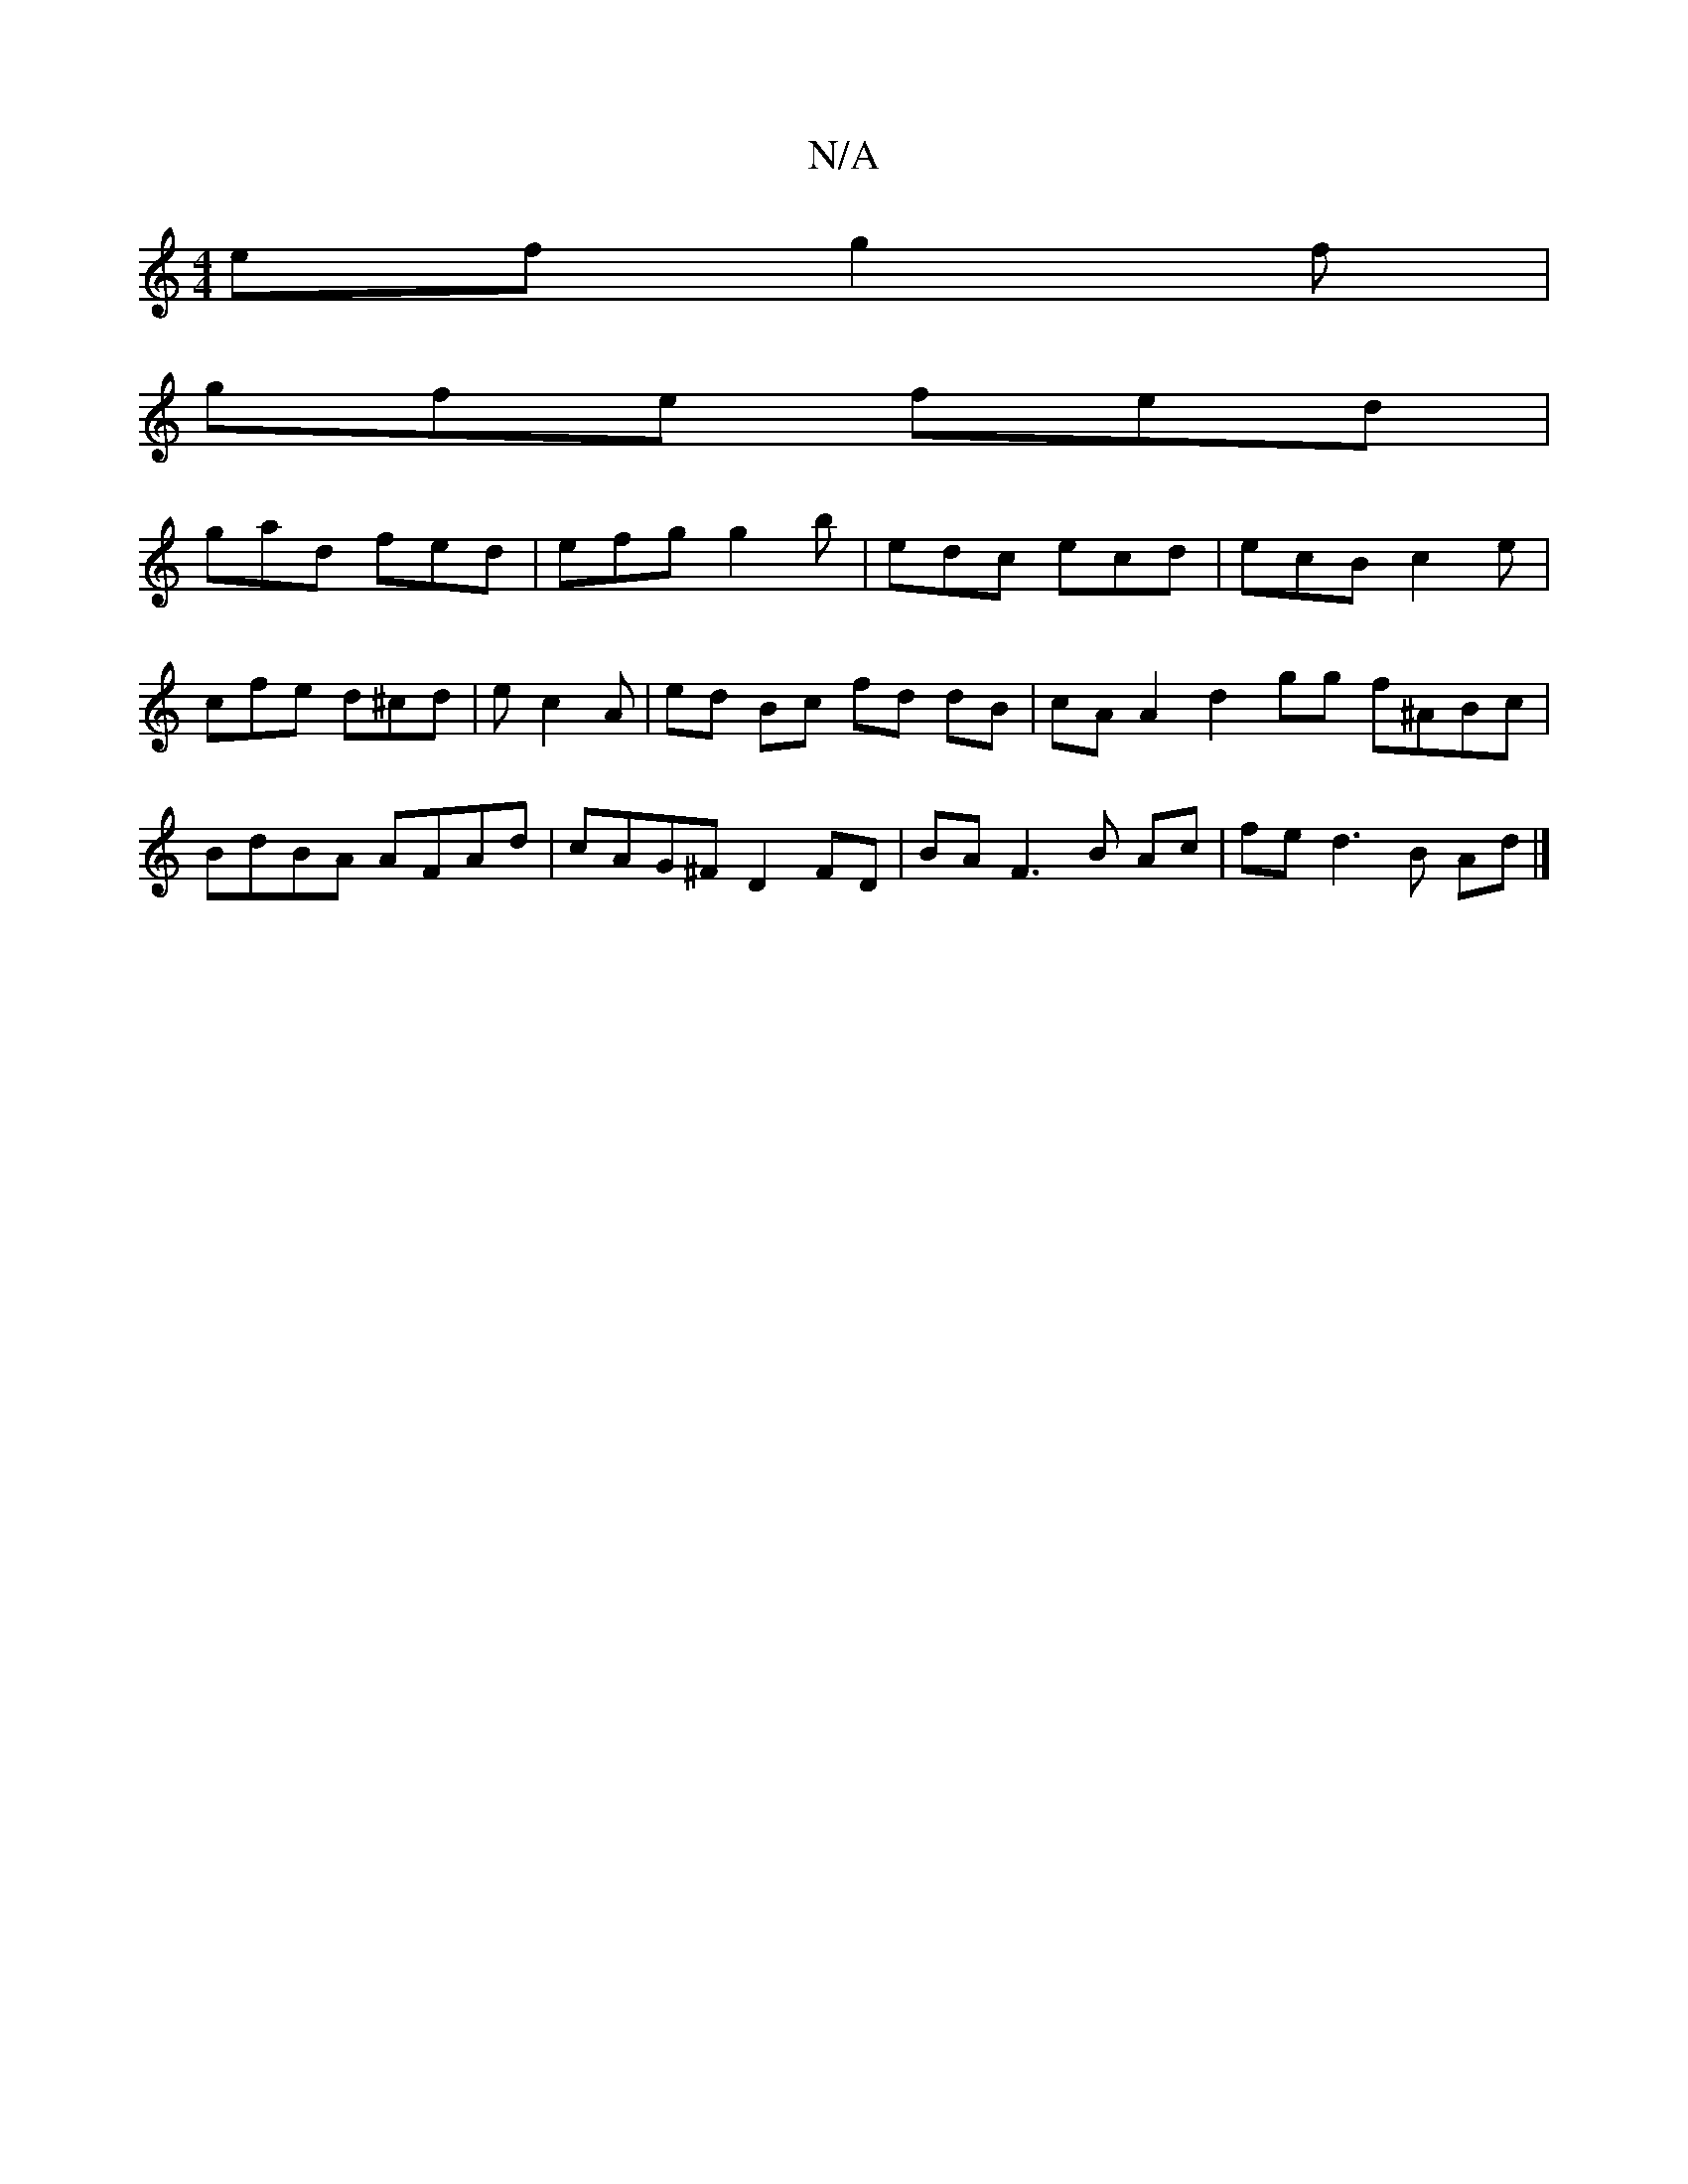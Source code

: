 X:1
T:N/A
M:4/4
R:N/A
K:Cmajor
ef g2f|
gfe fed|
gad fed|efg g2b|edc ecd|ecB c2e|cfe d^cd|e c2 A | ed Bc fd dB|cA A2 d2 gg f^ABc|BdBA AFAd|cAG^F D2 FD|BA F3 B Ac | fe d3 B Ad |]

D2Ac e2 egf>e|
ad fA dgfg | abde fd~d2|ec ce fe |f3 f